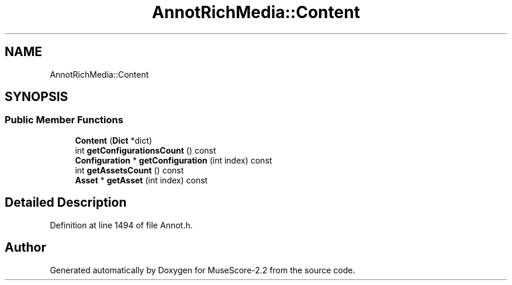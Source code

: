 .TH "AnnotRichMedia::Content" 3 "Mon Jun 5 2017" "MuseScore-2.2" \" -*- nroff -*-
.ad l
.nh
.SH NAME
AnnotRichMedia::Content
.SH SYNOPSIS
.br
.PP
.SS "Public Member Functions"

.in +1c
.ti -1c
.RI "\fBContent\fP (\fBDict\fP *dict)"
.br
.ti -1c
.RI "int \fBgetConfigurationsCount\fP () const"
.br
.ti -1c
.RI "\fBConfiguration\fP * \fBgetConfiguration\fP (int index) const"
.br
.ti -1c
.RI "int \fBgetAssetsCount\fP () const"
.br
.ti -1c
.RI "\fBAsset\fP * \fBgetAsset\fP (int index) const"
.br
.in -1c
.SH "Detailed Description"
.PP 
Definition at line 1494 of file Annot\&.h\&.

.SH "Author"
.PP 
Generated automatically by Doxygen for MuseScore-2\&.2 from the source code\&.
